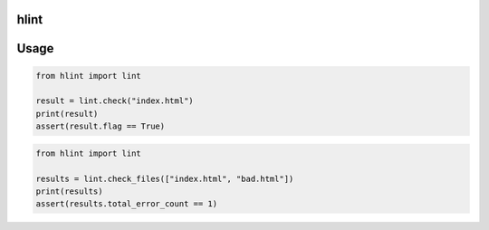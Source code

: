 hlint
=====

Usage
=====

.. code-block:: python

   from hlint import lint

   result = lint.check("index.html")
   print(result)
   assert(result.flag == True)

.. code-block:: python

   from hlint import lint

   results = lint.check_files(["index.html", "bad.html"])
   print(results)
   assert(results.total_error_count == 1)
